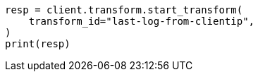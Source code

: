 // This file is autogenerated, DO NOT EDIT
// transform/examples.asciidoc:445

[source, python]
----
resp = client.transform.start_transform(
    transform_id="last-log-from-clientip",
)
print(resp)
----
